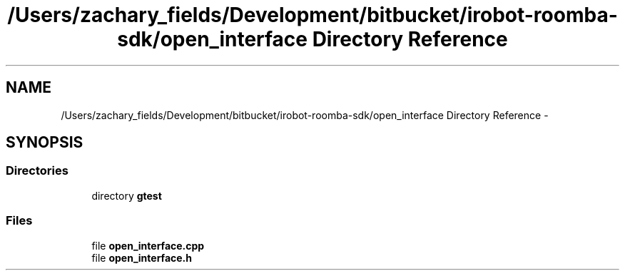 .TH "/Users/zachary_fields/Development/bitbucket/irobot-roomba-sdk/open_interface Directory Reference" 3 "Sun Feb 8 2015" "Version 1.0.0-alpha" "iRobot Roomba 500 Series SDK" \" -*- nroff -*-
.ad l
.nh
.SH NAME
/Users/zachary_fields/Development/bitbucket/irobot-roomba-sdk/open_interface Directory Reference \- 
.SH SYNOPSIS
.br
.PP
.SS "Directories"

.in +1c
.ti -1c
.RI "directory \fBgtest\fP"
.br
.in -1c
.SS "Files"

.in +1c
.ti -1c
.RI "file \fBopen_interface\&.cpp\fP"
.br
.ti -1c
.RI "file \fBopen_interface\&.h\fP"
.br
.in -1c
